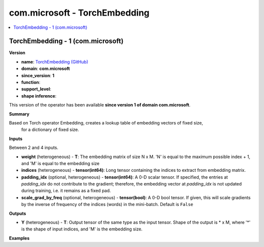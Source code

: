 
.. _l-onnx-doccom.microsoft-TorchEmbedding:

==============================
com.microsoft - TorchEmbedding
==============================

.. contents::
    :local:


.. _l-onnx-opcom-microsoft-torchembedding-1:

TorchEmbedding - 1 (com.microsoft)
==================================

**Version**

* **name**: `TorchEmbedding (GitHub) <https://github.com/onnx/onnx/blob/main/docs/Operators.md#com.microsoft.TorchEmbedding>`_
* **domain**: **com.microsoft**
* **since_version**: **1**
* **function**:
* **support_level**:
* **shape inference**:

This version of the operator has been available
**since version 1 of domain com.microsoft**.

**Summary**

Based on Torch operator Embedding, creates a lookup table of embedding vectors of fixed size,
 for a dictionary of fixed size.

**Inputs**

Between 2 and 4 inputs.

* **weight** (heterogeneous) - **T**:
  The embedding matrix of size N x M. 'N' is equal to the maximum
  possible index + 1, and 'M' is equal to the embedding size
* **indices** (heterogeneous) - **tensor(int64)**:
  Long tensor containing the indices to extract from embedding matrix.
* **padding_idx** (optional, heterogeneous) - **tensor(int64)**:
  A 0-D scalar tensor. If specified, the entries at `padding_idx` do
  not contribute to the gradient; therefore, the embedding vector at
  `padding_idx` is not updated during training, i.e. it remains as a
  fixed pad.
* **scale_grad_by_freq** (optional, heterogeneous) - **tensor(bool)**:
  A 0-D bool tensor. If given, this will scale gradients by the
  inverse of frequency of the indices (words) in the mini-batch.
  Default  is ``False``

**Outputs**

* **Y** (heterogeneous) - **T**:
  Output tensor of the same type as the input tensor. Shape of the
  output is * x M, where '*' is the shape of input indices, and 'M' is
  the embedding size.

**Examples**
